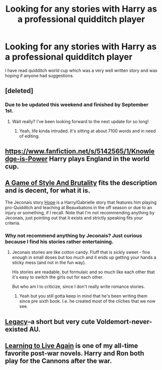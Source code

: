 #+TITLE: Looking for any stories with Harry as a professional quidditch player

* Looking for any stories with Harry as a professional quidditch player
:PROPERTIES:
:Author: Sixrnbw
:Score: 6
:DateUnix: 1406764351.0
:DateShort: 2014-Jul-31
:FlairText: Request
:END:
I have read quidditch world cup which was a very well written story and was hoping if anyone had suggestions.


** [deleted]
:PROPERTIES:
:Score: 3
:DateUnix: 1406825814.0
:DateShort: 2014-Jul-31
:END:

*** Due to be updated this weekend and finished by September 1st.
:PROPERTIES:
:Author: TE7
:Score: 3
:DateUnix: 1406826140.0
:DateShort: 2014-Jul-31
:END:

**** Wait really? I've been looking forward to the next update for so long!
:PROPERTIES:
:Author: Admiral_Sarcasm
:Score: 2
:DateUnix: 1406835097.0
:DateShort: 2014-Aug-01
:END:

***** Yeah, life kinda intruded. It's sitting at about 7100 words and in need of editing.
:PROPERTIES:
:Author: TE7
:Score: 3
:DateUnix: 1406836412.0
:DateShort: 2014-Aug-01
:END:


** [[https://www.fanfiction.net/s/5142565/1/Knowledge-is-Power]] Harry plays England in the world cup.
:PROPERTIES:
:Author: OilersRiders15
:Score: 2
:DateUnix: 1406769239.0
:DateShort: 2014-Jul-31
:END:


** [[https://www.fanfiction.net/s/7711029/1/A-Game-of-Style-and-Brutality][A Game of Style And Brutality]] fits the description and is decent, for what it is.

The Jeconais story [[http://jeconais.fanficauthors.net/Hope/index/][Hope]] is a Harry/Gabrielle story that features him playing pro-Quidditch and teaching at Beauxbatons in the off season or due to an injury or something, if I recall. Note that I'm not recommending anything by Jeconais, just pointing out that it exists and strictly speaking fits your criteria.
:PROPERTIES:
:Author: maybeheremaybenot
:Score: 2
:DateUnix: 1406770049.0
:DateShort: 2014-Jul-31
:END:

*** Why not recommend anything by Jeconais? Just curious because I find his stories rather entertaining.
:PROPERTIES:
:Author: midelus
:Score: 1
:DateUnix: 1406785462.0
:DateShort: 2014-Jul-31
:END:

**** Jeconais stories are like cotton candy. Fluff that is sickly sweet - fine enough in small doses but too much and it ends up getting your hands a sticky mess (and not in the fun way).

His stories are readable, but formulaic and so much like each other that it's easy to switch the girls out for each other.

But who am I to criticize, since I don't really write romance stories.
:PROPERTIES:
:Author: maybeheremaybenot
:Score: 1
:DateUnix: 1406823523.0
:DateShort: 2014-Jul-31
:END:

***** Yeah but you still gotta keep in mind that he's been writing them since pre sixth book. I.e. he created most of the cliches that we now see.
:PROPERTIES:
:Author: TheAxeofMetal
:Score: 1
:DateUnix: 1408788814.0
:DateShort: 2014-Aug-23
:END:


** [[https://www.fanfiction.net/s/9501540/1/Legacy][Legacy]]--a short but very cute Voldemort-never-existed AU.
:PROPERTIES:
:Author: coffeenowplease
:Score: 2
:DateUnix: 1406787082.0
:DateShort: 2014-Jul-31
:END:


** [[http://www.harrypotterfanfiction.com/viewstory.php?psid=232569][Learning to Live Again]] is one of my all-time favorite post-war novels. Harry and Ron both play for the Cannons after the war.
:PROPERTIES:
:Author: cambangst
:Score: 2
:DateUnix: 1406811010.0
:DateShort: 2014-Jul-31
:END:
